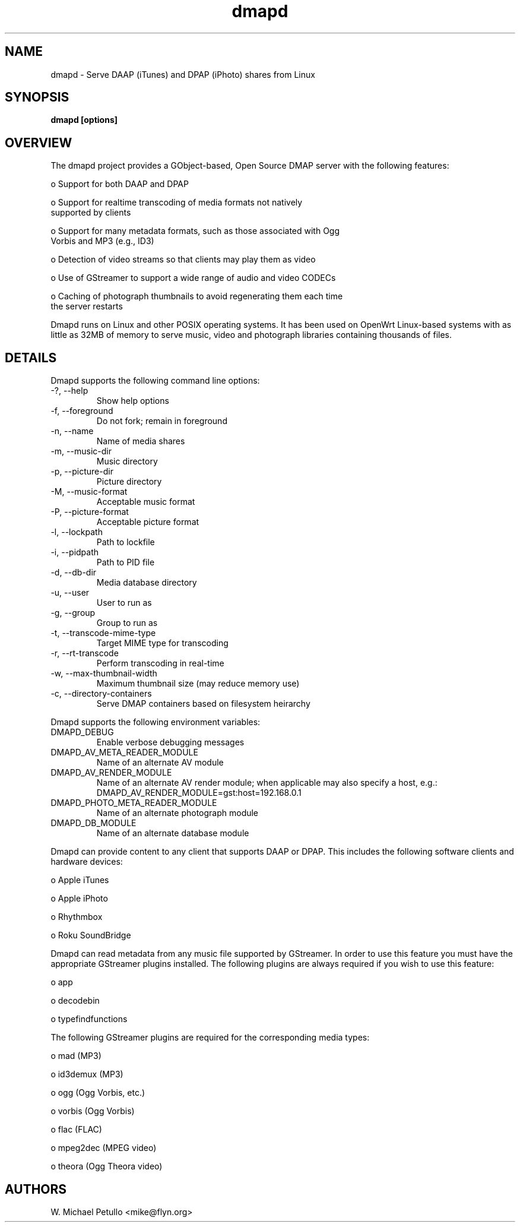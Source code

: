 .TH dmapd 8
.SH NAME
.PP
dmapd \- Serve DAAP (iTunes) and DPAP (iPhoto) shares from Linux
.SH SYNOPSIS
.PP
.B dmapd [options]
.SH OVERVIEW
.PP

The dmapd project provides a GObject-based, Open Source DMAP server with
the following features:

 o Support for both DAAP and DPAP

 o Support for realtime transcoding of media formats not natively 
 supported by clients

 o Support for many metadata formats, such as those associated with Ogg 
 Vorbis and MP3 (e.g., ID3)

 o Detection of video streams so that clients may play them as video

 o Use of GStreamer to support a wide range of audio and video CODECs

 o Caching of photograph thumbnails to avoid regenerating them each time 
 the server restarts

.PP

Dmapd runs on Linux and other POSIX operating systems. It has been used
on OpenWrt Linux-based systems with as little as 32MB of memory to serve
music, video and photograph libraries containing thousands of files.

.SH DETAILS
.PP

Dmapd supports the following command line options:

.TP
-?, --help
Show help options
.TP
-f, --foreground
Do not fork; remain in foreground
.TP
-n, --name
Name of media shares
.TP
-m, --music-dir
Music directory
.TP
-p, --picture-dir
Picture directory
.TP
-M, --music-format
Acceptable music format
.TP
-P, --picture-format
Acceptable picture format
.TP
-l, --lockpath
Path to lockfile
.TP
-i, --pidpath
Path to PID file
.TP
-d, --db-dir
Media database directory
.TP
-u, --user
User to run as
.TP
-g, --group
Group to run as
.TP
-t, --transcode-mime-type
Target MIME type for transcoding
.TP
-r, --rt-transcode
Perform transcoding in real-time
.TP
-w, --max-thumbnail-width
Maximum thumbnail size (may reduce memory use)
.TP
-c, --directory-containers
Serve DMAP containers based on filesystem heirarchy
.PP

Dmapd supports the following environment variables:

.TP
DMAPD_DEBUG
Enable verbose debugging messages
.TP
DMAPD_AV_META_READER_MODULE
Name of an alternate AV module
.TP
DMAPD_AV_RENDER_MODULE
Name of an alternate AV render module; when applicable may also specify a host, e.g.: DMAPD_AV_RENDER_MODULE=gst:host=192.168.0.1
.TP
DMAPD_PHOTO_META_READER_MODULE
Name of an alternate photograph module
.TP
DMAPD_DB_MODULE
Name of an alternate database module
.PP

Dmapd can provide content to any client that supports DAAP or DPAP. This
includes the following software clients and hardware devices:


 o Apple iTunes

 o Apple iPhoto

 o Rhythmbox

 o Roku SoundBridge

.PP

Dmapd can read metadata from any music file supported by GStreamer. In order
to use this feature you must have the appropriate GStreamer plugins
installed. The following plugins are always required if you wish to use
this feature:


 o app

 o decodebin

 o typefindfunctions

.PP

The following GStreamer plugins are required for the corresponding
media types:


 o mad (MP3)

 o id3demux (MP3)

 o ogg (Ogg Vorbis, etc.)

 o vorbis (Ogg Vorbis)

 o flac (FLAC)

 o mpeg2dec (MPEG video)

 o theora (Ogg Theora video)

.SH AUTHORS
.PP
W. Michael Petullo <mike@flyn.org>